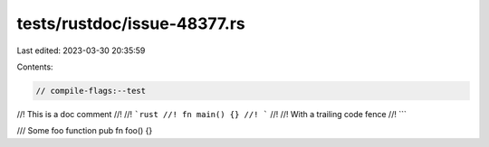 tests/rustdoc/issue-48377.rs
============================

Last edited: 2023-03-30 20:35:59

Contents:

.. code-block:: rs

    // compile-flags:--test

//! This is a doc comment
//!
//! ```rust
//! fn main() {}
//! ```
//!
//! With a trailing code fence
//! ```

/// Some foo function
pub fn foo() {}


